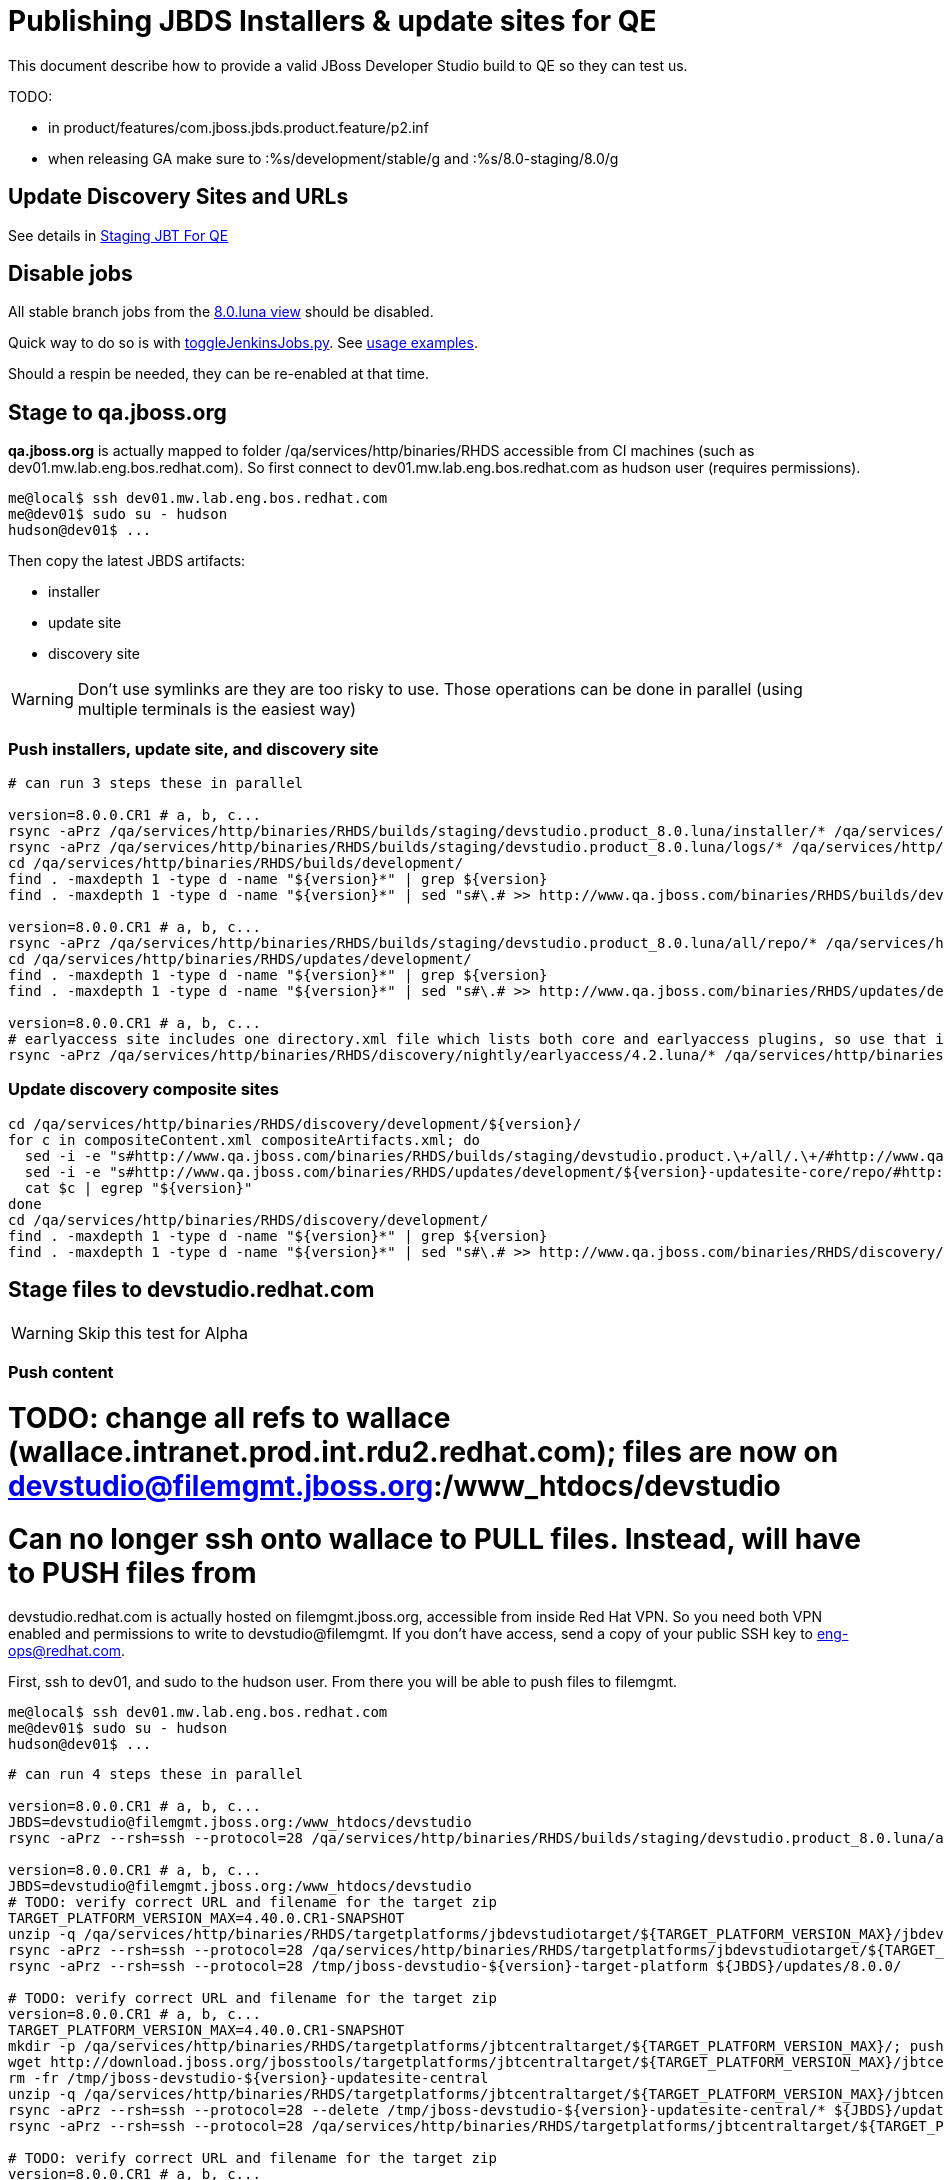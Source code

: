 = Publishing JBDS Installers & update sites for QE

This document describe how to provide a valid JBoss Developer Studio build to QE so they can test us.

TODO:

* in product/features/com.jboss.jbds.product.feature/p2.inf
* when releasing GA make sure to :%s/development/stable/g and :%s/8.0-staging/8.0/g


== Update Discovery Sites and URLs

See details in link:JBT_4.2.0.CR1_Staging_For_QE.adoc[Staging JBT For QE]


== Disable jobs

All stable branch jobs from the https://jenkins.mw.lab.eng.bos.redhat.com/hudson/view/DevStudio/view/DevStudio_8.0.luna/[8.0.luna view] should be disabled.

Quick way to do so is with https://github.com/jbdevstudio/jbdevstudio-ci/blob/master/bin/toggleJenkinsJobs.py[toggleJenkinsJobs.py]. See https://github.com/jbdevstudio/jbdevstudio-ci/blob/master/bin/toggleJenkinsJobs.py.examples.txt[usage examples].

Should a respin be needed, they can be re-enabled at that time.


== Stage to qa.jboss.org

*qa.jboss.org* is actually mapped to folder +/qa/services/http/binaries/RHDS+ accessible from CI machines (such as dev01.mw.lab.eng.bos.redhat.com). So first connect to dev01.mw.lab.eng.bos.redhat.com as +hudson+ user (requires permissions).

[source,bash]
----
me@local$ ssh dev01.mw.lab.eng.bos.redhat.com
me@dev01$ sudo su - hudson
hudson@dev01$ ...
----

Then copy the latest JBDS artifacts:

* installer
* update site
* discovery site

WARNING: Don't use symlinks are they are too risky to use. Those operations can be done in parallel (using multiple terminals is the easiest way)

=== Push installers, update site, and discovery site

[source,bash]
----

# can run 3 steps these in parallel 

version=8.0.0.CR1 # a, b, c...
rsync -aPrz /qa/services/http/binaries/RHDS/builds/staging/devstudio.product_8.0.luna/installer/* /qa/services/http/binaries/RHDS/builds/development/${version}-build-core/
rsync -aPrz /qa/services/http/binaries/RHDS/builds/staging/devstudio.product_8.0.luna/logs/* /qa/services/http/binaries/RHDS/builds/development/${version}-build-core/
cd /qa/services/http/binaries/RHDS/builds/development/
find . -maxdepth 1 -type d -name "${version}*" | grep ${version}
find . -maxdepth 1 -type d -name "${version}*" | sed "s#\.# >> http://www.qa.jboss.com/binaries/RHDS/builds/development#" | egrep ">>|${version}"

version=8.0.0.CR1 # a, b, c...
rsync -aPrz /qa/services/http/binaries/RHDS/builds/staging/devstudio.product_8.0.luna/all/repo/* /qa/services/http/binaries/RHDS/updates/development/${version}-updatesite-core/
cd /qa/services/http/binaries/RHDS/updates/development/
find . -maxdepth 1 -type d -name "${version}*" | grep ${version}
find . -maxdepth 1 -type d -name "${version}*" | sed "s#\.# >> http://www.qa.jboss.com/binaries/RHDS/updates/development#" | egrep ">>|${version}"

version=8.0.0.CR1 # a, b, c...
# earlyaccess site includes one directory.xml file which lists both core and earlyaccess plugins, so use that instead of core site
rsync -aPrz /qa/services/http/binaries/RHDS/discovery/nightly/earlyaccess/4.2.luna/* /qa/services/http/binaries/RHDS/discovery/development/${version}/
----

=== Update discovery composite sites

[source,bash]
----
cd /qa/services/http/binaries/RHDS/discovery/development/${version}/
for c in compositeContent.xml compositeArtifacts.xml; do 
  sed -i -e "s#http://www.qa.jboss.com/binaries/RHDS/builds/staging/devstudio.product.\+/all/.\+/#http://www.qa.jboss.com/binaries/RHDS/updates/development/${version}-updatesite-core/#" $c
  sed -i -e "s#http://www.qa.jboss.com/binaries/RHDS/updates/development/${version}-updatesite-core/repo/#http://www.qa.jboss.com/binaries/RHDS/updates/development/${version}-updatesite-core/#" $c
  cat $c | egrep "${version}"
done
cd /qa/services/http/binaries/RHDS/discovery/development/
find . -maxdepth 1 -type d -name "${version}*" | grep ${version}
find . -maxdepth 1 -type d -name "${version}*" | sed "s#\.# >> http://www.qa.jboss.com/binaries/RHDS/discovery/development#" | egrep ">>|${version}"
----

== Stage files to devstudio.redhat.com

WARNING: Skip this test for Alpha

=== Push content

# TODO: change all refs to wallace (wallace.intranet.prod.int.rdu2.redhat.com); files are now on devstudio@filemgmt.jboss.org:/www_htdocs/devstudio

# Can no longer ssh onto wallace to PULL files. Instead, will have to PUSH files from 

+devstudio.redhat.com+ is actually hosted on +filemgmt.jboss.org+, accessible from inside Red Hat VPN. So you need both VPN enabled and permissions to write to devstudio@filemgmt. If you don't have access, send a copy of your public SSH key to eng-ops@redhat.com.

First, ssh to dev01, and sudo to the hudson user. From there you will be able to push files to filemgmt.

[source,bash]
----
me@local$ ssh dev01.mw.lab.eng.bos.redhat.com
me@dev01$ sudo su - hudson
hudson@dev01$ ...
----

[source,bash]
----

# can run 4 steps these in parallel 

version=8.0.0.CR1 # a, b, c...
JBDS=devstudio@filemgmt.jboss.org:/www_htdocs/devstudio
rsync -aPrz --rsh=ssh --protocol=28 /qa/services/http/binaries/RHDS/builds/staging/devstudio.product_8.0.luna/all/repo/* ${JBDS}/updates/8.0.0/jboss-devstudio-${version}-updatesite-core/

version=8.0.0.CR1 # a, b, c...
JBDS=devstudio@filemgmt.jboss.org:/www_htdocs/devstudio
# TODO: verify correct URL and filename for the target zip
TARGET_PLATFORM_VERSION_MAX=4.40.0.CR1-SNAPSHOT
unzip -q /qa/services/http/binaries/RHDS/targetplatforms/jbdevstudiotarget/${TARGET_PLATFORM_VERSION_MAX}/jbdevstudiotarget-${TARGET_PLATFORM_VERSION_MAX}.zip -d /tmp/jboss-devstudio-${version}-target-platform
rsync -aPrz --rsh=ssh --protocol=28 /qa/services/http/binaries/RHDS/targetplatforms/jbdevstudiotarget/${TARGET_PLATFORM_VERSION_MAX}/jbdevstudiotarget-${TARGET_PLATFORM_VERSION_MAX}.zip ${JBDS}/updates/8.0.0/
rsync -aPrz --rsh=ssh --protocol=28 /tmp/jboss-devstudio-${version}-target-platform ${JBDS}/updates/8.0.0/

# TODO: verify correct URL and filename for the target zip
version=8.0.0.CR1 # a, b, c...
TARGET_PLATFORM_VERSION_MAX=4.40.0.CR1-SNAPSHOT
mkdir -p /qa/services/http/binaries/RHDS/targetplatforms/jbtcentraltarget/${TARGET_PLATFORM_VERSION_MAX}/; pushd /qa/services/http/binaries/RHDS/targetplatforms/jbtcentraltarget/${TARGET_PLATFORM_VERSION_MAX}/
wget http://download.jboss.org/jbosstools/targetplatforms/jbtcentraltarget/${TARGET_PLATFORM_VERSION_MAX}/jbtcentraltarget-${TARGET_PLATFORM_VERSION_MAX}.zip; popd
rm -fr /tmp/jboss-devstudio-${version}-updatesite-central
unzip -q /qa/services/http/binaries/RHDS/targetplatforms/jbtcentraltarget/${TARGET_PLATFORM_VERSION_MAX}/jbtcentraltarget-${TARGET_PLATFORM_VERSION_MAX}.zip -d /tmp/jboss-devstudio-${version}-updatesite-central
rsync -aPrz --rsh=ssh --protocol=28 --delete /tmp/jboss-devstudio-${version}-updatesite-central/* ${JBDS}/updates/8.0.0/jboss-devstudio-${version}-updatesite-central/
rsync -aPrz --rsh=ssh --protocol=28 /qa/services/http/binaries/RHDS/targetplatforms/jbtcentraltarget/${TARGET_PLATFORM_VERSION_MAX}/jbtcentraltarget-${TARGET_PLATFORM_VERSION_MAX}.zip ${JBDS}/updates/8.0.0/

# TODO: verify correct URL and filename for the target zip
version=8.0.0.CR1 # a, b, c...
TARGET_PLATFORM_VERSION_MAX=4.40.0.CR1-SNAPSHOT
mkdir -p /qa/services/http/binaries/RHDS/targetplatforms/jbtearlyaccesstarget/${TARGET_PLATFORM_VERSION_MAX}/; pushd /qa/services/http/binaries/RHDS/targetplatforms/jbtearlyaccesstarget/${TARGET_PLATFORM_VERSION_MAX}/
wget http://download.jboss.org/jbosstools/targetplatforms/jbtearlyaccesstarget/${TARGET_PLATFORM_VERSION_MAX}/jbtearlyaccesstarget-${TARGET_PLATFORM_VERSION_MAX}.zip; popd
rm -fr /tmp/jboss-devstudio-${version}-updatesite-earlyaccess
unzip -q /qa/services/http/binaries/RHDS/targetplatforms/jbtearlyaccesstarget/${TARGET_PLATFORM_VERSION_MAX}/jbtearlyaccesstarget-${TARGET_PLATFORM_VERSION_MAX}.zip -d /tmp/jboss-devstudio-${version}-updatesite-earlyaccess
rsync -aPrz --rsh=ssh --protocol=28 --delete /tmp/jboss-devstudio-${version}-updatesite-earlyaccess/* ${JBDS}/updates/8.0.0/jboss-devstudio-${version}-updatesite-earlyaccess/
rsync -aPrz --rsh=ssh --protocol=28 /qa/services/http/binaries/RHDS/targetplatforms/jbtearlyaccesstarget/${TARGET_PLATFORM_VERSION_MAX}/jbtearlyaccesstarget-${TARGET_PLATFORM_VERSION_MAX}.zip ${JBDS}/updates/8.0.0/

----

=== Update latest target platform composite files

Then, update the composite files to have public URLs pointing to these artifacts. Get a clone of repository +https://github.com/jbdevstudio/jbdevstudio-website+, then we can update the necessary composite files to reference new locations. This imply tweaks on some files of the jbdevstudio-website repository. This repo will get later published to devstudio.redhat.com. Those changes can then be performed on your local machine.

[source,bash]
----
pushd jbdevstudio-website/content/updates/8.0-staging/
now=`date +%s000`

oldTP=jboss-devstudio-8.0.0.Beta3
newTP=jboss-devstudio-8.0.0.CR1
for d in composite*.xml; do
  sed -i -e "s#${oldTP}#${newTP}#g" $d
  sed -i -e "s#<property name='p2.timestamp' value='[0-9]\+'/>#<property name='p2.timestamp' value='${now}'/>#g" $d
done
popd

----

=== Update composite discovery files

[source,bash]
----
isGA=false # or true in case you're doing a GA
previousFull=8.0.0.Beta3 # a, b, c...
version=8.0.0.CR1 # a, b, c...

#TODO: make sure you're the correct folder here!
pushd jbdevstudio-website/content/
now=`date +%s000`
for d in updates/8.0-staging/*.*ml earlyaccess/8.0-staging/*.*ml; do
  # update composite timestamp
  sed -i -e "s#${previousFull}#${version}#g" -e "s#<property name='p2.timestamp' value='[0-9]\+'/>#<property name='p2.timestamp' value='${now}'/>#g" $d
done
popd

# update https://devstudio.redhat.com/updates/8.0-staging/devstudio-directory.xml to point at new Core discovery jar.
# Latest discovery site is here: http://www.qa.jboss.com/binaries/RHDS/discovery/development/${version}
pushd jbdevstudio-website/content/updates/8.0-staging/discovery/
wget -q -nc http://www.qa.jboss.com/binaries/RHDS/discovery/development/${version}/devstudio-directory.xml
newJars=$(cat devstudio-directory.xml | grep entry | sed -e "s#.\+plugins#plugins#g" | sed -e "s#\.jar.\+#.jar#g")
for newJar in $newJars; do 
  wget -q -nc http://www.qa.jboss.com/binaries/RHDS/discovery/development/${version}/${newJar}
  if [[ ! ${newJar##*.earlyaccess_*} ]]; then
    newJarEA=${newJar/plugins/discovery}
    echo "EA: $newJarEA"
  else
    newJarCore=${newJar/plugins/discovery}
    echo "Core: $newJarCore"
  fi
done
rm -f devstudio-directory.xml
popd

# update XML
pushd jbdevstudio-website/content/updates/8.0-staging/
sed -i -e "s#discovery/com.jboss.jbds.central.discovery.earlyaccess_.\+\.jar#${newJarEA}#g" devstudio-directory.xml
sed -i -e "s#discovery/com.jboss.jbds.central.discovery_.\+\.jar#${newJarCore}#g" devstudio-directory.xml
  
unzip -q -d ${newJarEA}{_,}
pushd ${newJarEA}_ 

if [ "$isGA" = true ]; then
  sed -i "s#https://devstudio.redhat.com/updates/8.0-staging/central/earlyaccess/#https://devstudio.redhat.com/updates/8.0/central/earlyaccess/#g" plugin.xml
  sed -i "s#https://devstudio.redhat.com/updates/8.0-development/central/earlyaccess/#https://devstudio.redhat.com/updates/8.0/central/earlyaccess/#g" plugin.xml
else  # plugin points to the STAGING URL, not the RELEASE one
  sed -i "s#https://devstudio.redhat.com/updates/8.0/central/earlyaccess/#https://devstudio.redhat.com/updates/8.0-staging/central/earlyaccess/#g" plugin.xml
  sed -i "s#https://devstudio.redhat.com/updates/8.0-development/central/earlyaccess/#https://devstudio.redhat.com/updates/8.0-staging/central/earlyaccess/#g" plugin.xml
fi
zip -u ../../${newJarEA} plugin.xml
popd
rm -fr ${newJarEA}_

unzip -q -d ${newJarCore}{_,}
pushd ${newJarCore}_ 

if [ "$isGA" = true ]; then
  sed -i "s#https://devstudio.redhat.com/updates/8.0-staging/central/core/#https://devstudio.redhat.com/updates/8.0/central/core/#g" plugin.xml
  sed -i "s#https://devstudio.redhat.com/updates/8.0-development/central/core/#https://devstudio.redhat.com/updates/8.0/central/core/#g" plugin.xml
else  # plugin points to the STAGING URL, not the RELEASE one
  sed -i "s#https://devstudio.redhat.com/updates/8.0/central/core/#https://devstudio.redhat.com/updates/8.0-staging/central/core/#g" plugin.xml
  sed -i "s#https://devstudio.redhat.com/updates/8.0-development/central/core/#https://devstudio.redhat.com/updates/8.0-staging/central/core/#g" plugin.xml
fi
zip -u ../../${newJarCore} plugin.xml
popd
rm -fr ${newJarCore}_

popd # all the way back out

# don't do this until you're ready to release the content -- not for QE
# TODO: move this to the Release doc, not the Staging for QE doc
#if [ "$isGA" = true ]; then # new plugin is also in 8.0/ and 8.0-development/ as well as 8.0-staging/
#  cp -f jbdevstudio-website/content/updates/8.0-staging/${newJar} jbdevstudio-website/content/updates/8.0-development/${newJar}
#  cp -f jbdevstudio-website/content/updates/8.0-staging/devstudio-directory.xml jbdevstudio-website/content/updates/8.0-development/devstudio-directory.xml
#
#  cp -f jbdevstudio-website/content/updates/8.0-staging/${newJar} jbdevstudio-website/content/updates/8.0/${newJar}
#  cp -f jbdevstudio-website/content/updates/8.0-staging/devstudio-directory.xml jbdevstudio-website/content/updates/8.0/devstudio-directory.xml
#fi

# check in / sync changes
pushd jbdevstudio-website/content/updates/8.0-staging/
git add ${newJarEA} ${newJarCore}
git status .
git diff --color=always -w .
# TODO: make sure you're using a PR & topic branch!
git commit -m "release ${version} for QE: add new discovery plugins ${newJarCore}, ${newJarEA} + update devstudio-directory.xml + update HTML pages" . discovery/*.jar
# TODO: make sure you've merged in others' changes!
git push origin master # in case of doubt, prefer pushing to a local repostiory and using a pull-request to ask for review
popd

JBDS=devstudio@filemgmt.jboss.org:/www_htdocs/devstudio
rsync -aPrz --rsh=ssh --protocol=28 jbdevstudio-website/content/updates/8.0-staging/* ${JBDS}/updates/8.0-staging/
rsync -aPrz --rsh=ssh --protocol=28 jbdevstudio-website/content/earlyaccess/8.0-staging/* ${JBDS}/earlyaccess/8.0-staging/

if [ "$isGA" = true ]; then
  pushd jbdevstudio-website/content/updates/8.0/
  git add ${newJar}
  git status .
  gd diff --color=always -w .
  # TODO: make sure you're using a PR & topic branch!
  git commit "release ${version} for QE: add new discovery plugins ${newJarCore}, ${newJarEA} + update devstudio-directory.xml" . discovery/*.jar
  # TODO: make sure you've merged in others' changes!
  git push origin master # in case of doubt, prefer pushing to a local repostiory and using a pull-request to ask for review
  popd
  # TODO: change all refs to wallace (wallace.intranet.prod.int.rdu2.redhat.com); files are now on devstudio@filemgmt.jboss.org:/www_htdocs/devstudio
  rsync -aPrz --rsh=ssh --protocol=28 jbdevstudio-website/updates/8.0/*  wallace.intranet.prod.int.rdu2.redhat.com:/mnt/devstudio/updates/8.0/
fi
----

== Update documentation

In case something change, update relevant documentation in +jbdevstudio-devdoc+ repository. As this is a shared documentation, it's better to create a pull request and ask reviews from other potential users (Nick, Mickael, Max, Denis... and anyone else who can be interested). 


== Release the latest QE snapshot to ide-config.properties

Check out this file:

http://download.jboss.org/jbosstools/configuration/ide-config.properties

And update it it as required, so that the links for the latest milestone point to valid URLs, eg.,

[source,bash]
----
jboss.discovery.directory.url|devstudio|8.0.0.CR1=https://devstudio.redhat.com/updates/8.0-staging/devstudio-directory.xml
jboss.discovery.site.url|devstudio|8.0.0.CR1=https://devstudio.redhat.com/updates/8.0-staging/
jboss.discovery.earlyaccess.site.url|devstudio|8.0.0.CR1=https://devstudio.redhat.com/earlyaccess/8.0-staging/
----


== Release the latest devstudio-earlyaccess.properties

NOTE: Should be automated together with publication of new discovery site, so this operation would be automatically part
of moving/copying discovery site to staging location.

Get the file __earlyaccess.properties__ from discovery job, in workspace folder __jbdevstudio/com.jboss.devstudio.discovery.earlyaccess__,
and copy it do __http://download.jboss.org/jbosstools/discovery/development/4.2.0.CR1/bosstools-earlyaccess.properties__.

== Notify the team (send 1 email)
____
*To* external-exadel-list@redhat.com +

[source,bash]
----
version=8.0.0.CR1 # a, b, c...
respin="respin-"
TARGET_PLATFORM_VERSION_MIN=4.40.0.CR1-SNAPSHOT
TARGET_PLATFORM_VERSION_MAX=4.40.0.CR1-SNAPSHOT
TARGET_PLATFORM_CENTRAL_MAX=4.40.0.CR1-SNAPSHOT
TARGET_PLATFORM_EARLYACCESS_MAX=4.40.0.CR1-SNAPSHOT
jbdsVersion=8.0.0.CR1 # no respin suffix here
jbtVersion=4.2.0.CR1 # no respin suffix here
echo "
Subject: 

JBDS ${version} Core bits available for QE testing

Body:

As always, these are not FINAL bits, but preliminary results for QE testing. Not for redistribution to customers. Links in this section are all internal (VPN required), except for the target platform.

Universal Installers (Internal): http://www.qa.jboss.com/binaries/RHDS/builds/development/${version}-build-core/build-info.html

Update Sites (Internal): http://www.qa.jboss.com/binaries/RHDS/updates/development/${version}-updatesite-core/

Target Platforms (Public):

* http://download.jboss.org/jbosstools/targetplatforms/jbdevstudiotarget/${TARGET_PLATFORM_VERSION_MAX}/ (upcoming milestone)

Until the above target platform site is released, you will need to add it to Eclipse to resolve dependencies at install time. 
Once released, dependencies will be found automatically from here:

* http://download.jboss.org/jbosstools/targetplatforms/jbdevstudiotarget/luna/ (latest release)

--

The sites below are public-facing for staging purposes (no VPN required). 

Update Sites (Public, Staging):

* https://devstudio.redhat.com/updates/8.0-staging/ (includes ${version} Core + Target Platform + 3rd party site mirrors)
* https://devstudio.redhat.com/earlyaccess/8.0-staging/ (as in /core/ but with Early Access content too)

--

New + Noteworthy (subject to change):

* https://github.com/jbosstools/jbosstools-website/tree/master/documentation/whatsnew
* http://tools.jboss.org/documentation/whatsnew/

Schedule / Upcoming Releases: 

https://issues.jboss.org/browse/JBIDE#selectedTab=com.atlassian.jira.plugin.system.project%3Aversions-panel

Note: if your DNS won't resolve it, use 10.16.89.17 instead of www.qa.jboss.com.
"
if [[ $respin != "respin-" ]]; then
echo " 

--

Changes prompting this $respin are:

https://issues.jboss.org/issues/?jql=labels%20in%20%28%22${respin}%22%29%20and%20%28%28project%20in%20%28%22JBDS%22%29%20and%20fixversion%20in%20%28%22${jbdsVersion}%22%29%29%20or%20%28project%20in%20%28%22JBIDE%22%2C%22TOOLSDOC%22%29%20and%20fixversion%20in%20%28%22${jbtVersion}%22%29%29%29

To compare the upcoming version of Central (${version}) against an older version, add lines similar to these your ~/jbdevstudio/studio/jbdevstudio.ini file after the -vmargs line for the appropriate version & URLs:
  -Djboss.discovery.directory.url=http://www.qa.jboss.com/binaries/RHDS/discovery/development/${version}/devstudio-directory.xml
  -Djboss.discovery.site.url=http://www.qa.jboss.com/binaries/RHDS/discovery/development/${version}/
  -Djboss.discovery.earlyaccess.site.url=http://www.qa.jboss.com/binaries/RHDS/discovery/development/${version}/

or, if available:
  -Djboss.discovery.directory.url=https://devstudio.redhat.com/updates/8.0-staging/devstudio-directory.xml
  -Djboss.discovery.site.url=https://devstudio.redhat.com/updates/8.0-staging/central/core/
  -Djboss.discovery.earlyaccess.site.url=https://devstudio.redhat.com/updates/8.0-staging/central/earlyaccess/

"
fi


----
____
